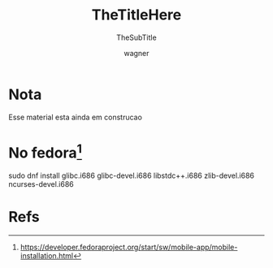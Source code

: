 
#+TITLE: TheTitleHere
#+SUBTITLE: TheSubTitle
#+DESCRIPTION:
#+KEYWORDS:
#+EXPORT_FILE_NAME:
#+LANGUAGE: pt-BR
#+EXCLUDE_TAGS: noexport
#+EXPORT_EXCLUDE_TAGS: noexport
#+AUTHOR:    wagner
#+EMAIL:     wagner.marques3@etec.sp.gov.br
#+DATE:


#+OPTIONS:   TeX:t LaTeX:t skip:nil d:nil todo:t pri:nil tags:not-in-toc
#+INFOJS_OPT: view:nil toc:nil ltoc:t mouse:underline buttons:0 path:https://orgmode.org/org-info.js
#+EXPORT_SELECT_TAGS: export

#+LINK_UP:
#+LINK_HOME:

#+OPTIONS: H:2 toc:t

#+LaTeX_CLASS_OPTIONS: [bigger]

* Nota
  Esse material esta ainda em construcao

* No fedora[fn:fedDevsMobileInst]
sudo dnf install glibc.i686 glibc-devel.i686 libstdc++.i686 zlib-devel.i686 ncurses-devel.i686

* Refs
[fn:fedDevsMobileInst] https://developer.fedoraproject.org/start/sw/mobile-app/mobile-installation.html
